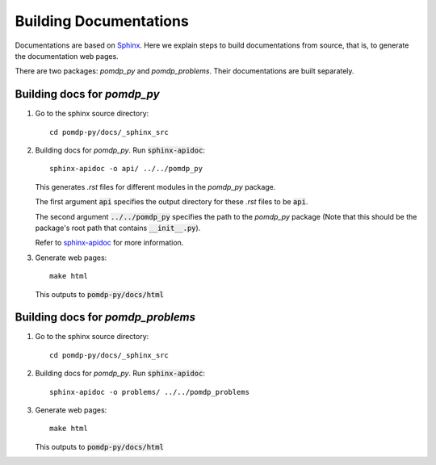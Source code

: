 Building Documentations
=======================

Documentations are based on `Sphinx <https://www.sphinx-doc.org/en/master/>`_.
Here we explain steps to build documentations from source, that is, to generate the documentation web pages.


There are two packages: `pomdp_py` and `pomdp_problems`. Their documentations are built separately.

Building docs for `pomdp_py`
----------------------------

1. Go to the sphinx source directory::

    cd pomdp-py/docs/_sphinx_src

2. Building docs for `pomdp_py`. Run :code:`sphinx-apidoc`::

    sphinx-apidoc -o api/ ../../pomdp_py

   This generates `.rst` files for different modules in the `pomdp_py` package.

   The first argument :code:`api` specifies the output directory for these `.rst` files to be :code:`api`.

   The second argument :code:`../../pomdp_py` specifies the path to the `pomdp_py` package (Note that this should be the package's root path that contains :code:`__init__.py`).

   | Refer to `sphinx-apidoc <https://www.sphinx-doc.org/en/master/man/sphinx-apidoc.html>`_ for more information.



3. Generate web pages::

    make html

   This outputs to :code:`pomdp-py/docs/html`


Building docs for `pomdp_problems`
----------------------------------


1. Go to the sphinx source directory::

    cd pomdp-py/docs/_sphinx_src

2. Building docs for `pomdp_py`. Run :code:`sphinx-apidoc`::

    sphinx-apidoc -o problems/ ../../pomdp_problems

3. Generate web pages::

    make html

   This outputs to :code:`pomdp-py/docs/html`
